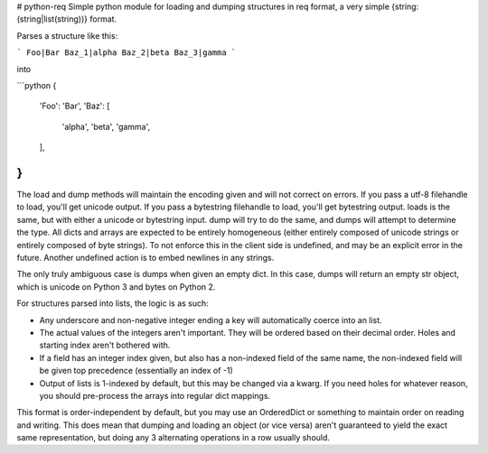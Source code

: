 # python-req
Simple python module for loading and dumping structures in req format, a very
simple {string: (string|list(string))} format.

Parses a structure like this:

```
Foo|Bar
Baz_1|alpha
Baz_2|beta
Baz_3|gamma
```

into

```python
{
    'Foo': 'Bar',
    'Baz': [
        'alpha',
        'beta',
        'gamma',
    ],
}
```

The load and dump methods will maintain the encoding given and will not correct
on errors.  If you pass a utf-8 filehandle to load, you'll get unicode output.
If you pass a bytestring filehandle to load, you'll get bytestring output.
loads is the same, but with either a unicode or bytestring input.  dump will try
to do the same, and dumps will attempt to determine the type.  All dicts and
arrays are expected to be entirely homogeneous (either entirely composed of
unicode strings or entirely composed of byte strings).  To not enforce this in
the client side is undefined, and may be an explicit error in the future.
Another undefined action is to embed newlines in any strings.

The only truly ambiguous case is dumps when given an empty dict.  In this case,
dumps will return an empty str object, which is unicode on Python 3 and bytes on
Python 2.

For structures parsed into lists, the logic is as such:

* Any underscore and non-negative integer ending a key will automatically coerce
  into an list.
* The actual values of the integers aren't important.  They will be ordered
  based on their decimal order.  Holes and starting index aren't bothered with.
* If a field has an integer index given, but also has a non-indexed field of the
  same name, the non-indexed field will be given top precedence (essentially an
  index of -1)
* Output of lists is 1-indexed by default, but this may be changed via a kwarg.
  If you need holes for whatever reason, you should pre-process the arrays into
  regular dict mappings.

This format is order-independent by default, but you may use an OrderedDict or
something to maintain order on reading and writing.  This does mean that dumping
and loading an object (or vice versa) aren't guaranteed to yield the exact same
representation, but doing any 3 alternating operations in a row usually should.


